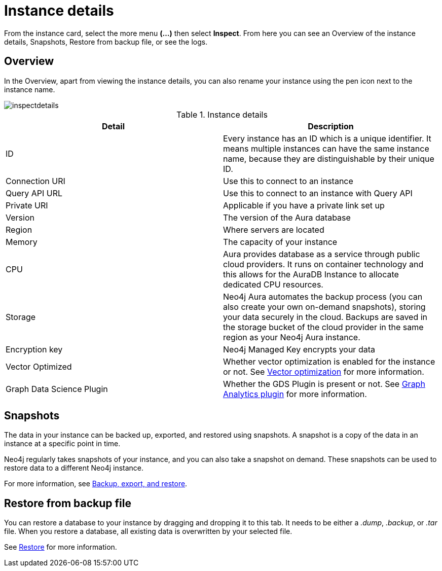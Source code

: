 [[aura-instance-details]]
= Instance details
:description: This page describes the instance details.

From the instance card, select the more menu *(…​)* then select *Inspect*.
From here you can see an Overview of the instance details, Snapshots, Restore from backup file, or see the logs.

== Overview

In the Overview, apart from viewing the instance details, you can also rename your instance using the pen icon next to the instance name.

image::inspectdetails.png[]


.Instance details
[cols="1,1"]
|===
| Detail | Description

|ID
|Every instance has an ID which is a unique identifier.
It means multiple instances can have the same instance name, because they are distinguishable by their unique ID.

|Connection URI
|Use this to connect to an instance

|Query API URL
|Use this to connect to an instance with Query API

|Private URI
|Applicable if you have a private link set up

|Version
|The version of the Aura database

|Region
|Where servers are located

|Memory
|The capacity of your instance

|CPU
|Aura provides database as a service through public cloud providers.
It runs on container technology and this allows for the AuraDB Instance to allocate dedicated CPU resources.

|Storage
|Neo4j Aura automates the backup process (you can also create your own on-demand snapshots), storing your data securely in the cloud.
Backups are saved in the storage bucket of the cloud provider in the same region as your Neo4j Aura instance.

|Encryption key
|Neo4j Managed Key encrypts your data

|Vector Optimized
|Whether vector optimization is enabled for the instance or not.
See xref:managing-instances/vector-optimization.adoc[Vector optimization] for more information.

|Graph Data Science Plugin
|Whether the GDS Plugin is present or not.
See xref:graph-analytics/index.adoc#aura-gds-plugin[Graph Analytics plugin] for more information.
|===

== Snapshots

The data in your instance can be backed up, exported, and restored using snapshots.
A snapshot is a copy of the data in an instance at a specific point in time.

Neo4j regularly takes snapshots of your instance, and you can also take a snapshot on demand.
These snapshots can be used to restore data to a different Neo4j instance.

For more information, see xref:managing-instances/backup-restore-export.adoc[Backup, export, and restore].


== Restore from backup file

You can restore a database to your instance by dragging and dropping it to this tab.
It needs to be either a _.dump_, _.backup_, or _.tar_ file.
When you restore a database, all existing data is overwritten by your selected file.

See xref:managing-instances/backup-restore-export.adoc#restore[Restore] for more information.

// == Logs

// From the _Logs_ tab, you can request Query logs for a specified time frame.
